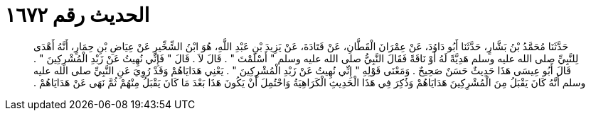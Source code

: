 
= الحديث رقم ١٦٧٢

[quote.hadith]
حَدَّثَنَا مُحَمَّدُ بْنُ بَشَّارٍ، حَدَّثَنَا أَبُو دَاوُدَ، عَنْ عِمْرَانَ الْقَطَّانِ، عَنْ قَتَادَةَ، عَنْ يَزِيدَ بْنِ عَبْدِ اللَّهِ، هُوَ ابْنُ الشِّخِّيرِ عَنْ عِيَاضِ بْنِ حِمَارٍ، أَنَّهُ أَهْدَى لِلنَّبِيِّ صلى الله عليه وسلم هَدِيَّةً لَهُ أَوْ نَاقَةً فَقَالَ النَّبِيُّ صلى الله عليه وسلم ‏"‏ أَسْلَمْتَ ‏"‏ ‏.‏ قَالَ لاَ ‏.‏ قَالَ ‏"‏ فَإِنِّي نُهِيتُ عَنْ زَبْدِ الْمُشْرِكِينَ ‏"‏ ‏.‏ قَالَ أَبُو عِيسَى هَذَا حَدِيثٌ حَسَنٌ صَحِيحٌ ‏.‏ وَمَعْنَى قَوْلِهِ ‏"‏ إِنِّي نُهِيتُ عَنْ زَبْدِ الْمُشْرِكِينَ ‏"‏ ‏.‏ يَعْنِي هَدَايَاهُمْ وَقَدْ رُوِيَ عَنِ النَّبِيِّ صلى الله عليه وسلم أَنَّهُ كَانَ يَقْبَلُ مِنَ الْمُشْرِكِينَ هَدَايَاهُمْ وَذُكِرَ فِي هَذَا الْحَدِيثِ الْكَرَاهِيَةُ وَاحْتُمِلَ أَنْ يَكُونَ هَذَا بَعْدَ مَا كَانَ يَقْبَلُ مِنْهُمْ ثُمَّ نَهَى عَنْ هَدَايَاهُمْ ‏.‏